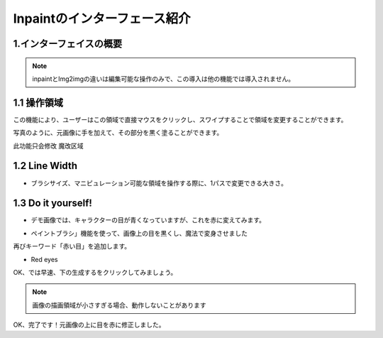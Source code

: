 Inpaintのインターフェース紹介​
########################################

1.インターフェイスの概要​
----------------------------------------
.. image:: img/inpaint_1.png
   :align: center

.. note::

     inpaintとImg2imgの違いは編集可能な操作のみで、この導入は他の機能では導入されません。​

1.1 操作領域​
----------------------------------------

この機能により、ユーザーはこの領域で直接マウスをクリックし、スワイプすることで領域を変更することができます。​

.. image:: img/inpaint_tu_tu2.png
   :align: center
   :width: 300

.. image:: img/inpaint_tu_tu4.png
   :align: center  
   :width: 300

写真のように、元画像に手を加えて、その部分を黒く塗ることができます。​
​

此功能只会修改 ``魔改区域``

1.2 Line Width
----------------------------------------

- ブラシサイズ、マニピュレーション可能な領域を操作する際に、1パスで変更できる大きさ。​

1.3  Do it yourself!​
----------------------------------------

- デモ画像では、キャラクターの目が青くなっていますが、これを赤に変えてみます。​
  
.. image:: img/inpaint_tu_tu2.png
   :align: center  
   :width: 300

- ペイントブラシ」機能を使って、画像上の目を黒くし、魔法で変身させました

.. image:: img/inpaint_tu_tu1.png
   :align: center  
   :width: 300

再びキーワード「赤い目」を追加します。

- Red eyes

OK、では早速、下の生成するをクリックしてみましょう。

.. image:: img/inpaint_tu_tu3.png
   :align: center  
   :width: 300

.. note::

    画像の描画領域が小さすぎる場合、動作しないことがあります

OK、完了です！元画像の上に目を赤に修正しました。
